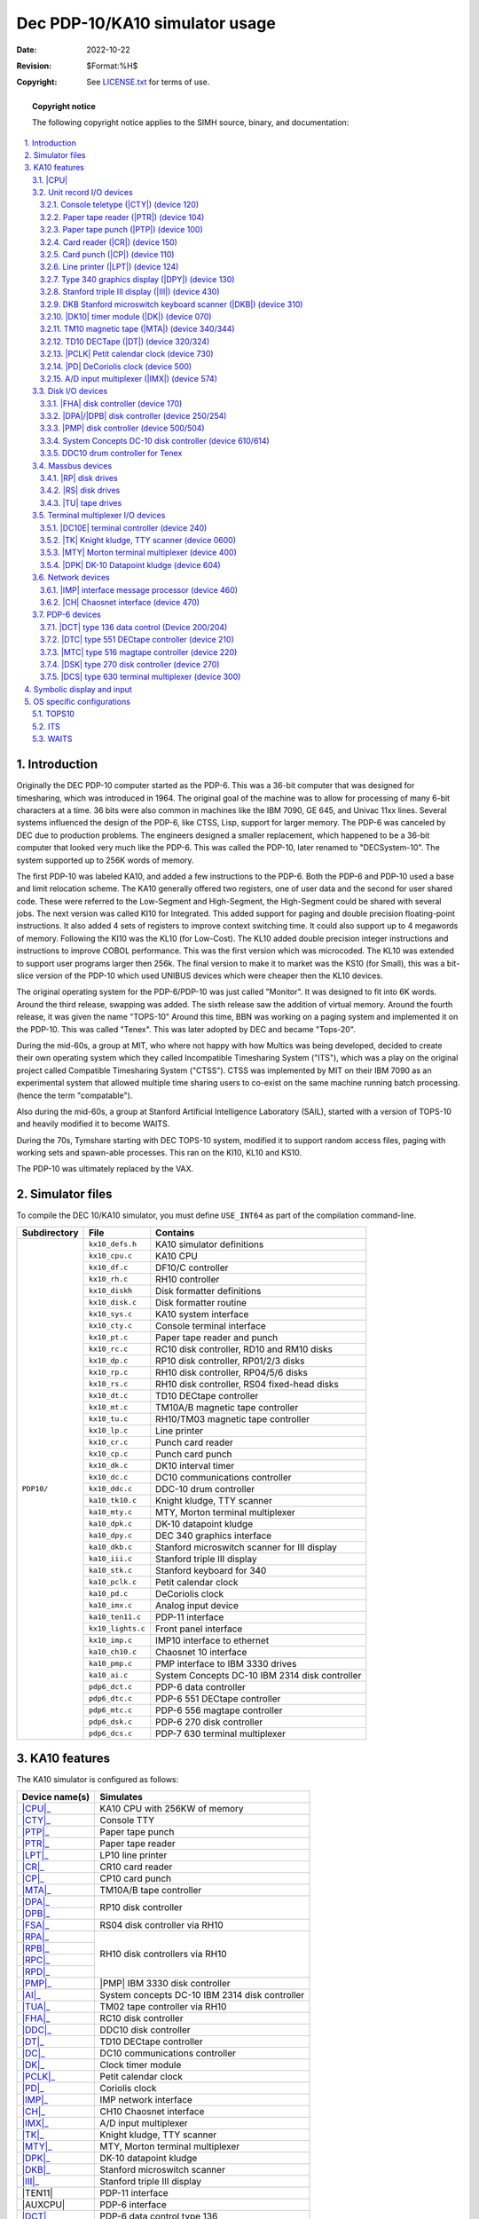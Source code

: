 .. -*- coding: utf-8; mode: rst; tab-width: 4; truncate-lines: t; indent-tabs-mode: nil; truncate-lines: t; -*- vim:set et ts=4 ft=rst nowrap:

.. role:: html(raw)
   :format: html

.. |SET| replace:: :html:`<samp><b>SET</b></samp>`
.. |MPX| replace:: :html:`<samp>MPX</samp>`
.. |STK| replace:: :html:`<samp>STK</samp>`
.. |n|   replace:: :html:`<samp><var>n</var></samp>`
.. |#|   replace:: :html:`<samp><var>#</var></samp>`
.. |##|  replace:: :html:`<samp><var>##</var></samp>`

*******************************
Dec PDP-10/KA10 simulator usage
*******************************
:Date: 2022-10-22
:Revision: $Format:%H$
:Copyright: See `LICENSE.txt <../LICENSE.txt>`_ for terms of use.

.. topic:: **Copyright notice**

   The following copyright notice applies to the SIMH source, binary, and documentation:

   .. include:: ../LICENSE.txt

.. sectnum:: :suffix: .
.. contents::
   :backlinks: none
   :depth: 3
   :local:

Introduction
============
Originally the DEC PDP-10 computer started as the PDP-6.
This was a 36-bit computer that was designed for timesharing,
which was introduced in 1964.
The original goal of the machine was to allow for processing of many 6-bit characters at a time.
36 bits were also common in machines like the IBM 7090, GE 645, and Univac 11xx lines.
Several systems influenced the design of the PDP-6,
like CTSS, Lisp, support for larger memory.
The PDP-6 was canceled by DEC due to production problems.
The engineers designed a smaller replacement,
which happened to be a 36-bit computer that looked very much like the PDP-6.
This was called the PDP-10, later renamed to "DECSystem-10".
The system supported up to 256K words of memory.

The first PDP-10 was labeled KA10,
and added a few instructions to the PDP-6.
Both the PDP-6 and PDP-10 used a base and limit relocation scheme.
The KA10 generally offered two registers,
one of user data and the second for user shared code.
These were referred to the Low-Segment and High-Segment,
the High-Segment could be shared with several jobs.
The next version was called KI10 for Integrated.
This added support for paging and double precision floating-point instructions.
It also added 4 sets of registers to improve context switching time.
It could also support up to 4 megawords of memory.
Following the KI10 was the KL10 (for Low-Cost).
The KL10 added double precision integer instructions and instructions to improve COBOL performance.
This was the first version which was microcoded.
The KL10 was extended to support user programs larger then 256k.
The final version to make it to market was the KS10 (for Small),
this was a bit-slice version of the PDP-10 which used UNIBUS devices which were cheaper then the KL10 devices.

The original operating system for the PDP-6/PDP-10 was just called "Monitor".
It was designed to fit into 6K words.
Around the third release, swapping was added.
The sixth release saw the addition of virtual memory.
Around the fourth release, it was given the name "TOPS-10"
Around this time, BBN was working on a paging system and implemented it on the PDP-10.
This was called "Tenex".
This was later adopted by DEC and became "Tops-20".

During the mid-60s,
a group at MIT,
who where not happy with how Multics was being developed,
decided to create their own operating system which they called Incompatible Timesharing System ("ITS"),
which was a play on the original project called Compatible Timesharing System ("CTSS").
CTSS was implemented by MIT on their IBM 7090 as an experimental system that allowed multiple time sharing users to co-exist on the same machine running batch processing.
(hence the term "compatable").

Also during the mid-60s,
a group at Stanford Artificial Intelligence Laboratory (SAIL),
started with a version of TOPS-10 and heavily modified it to become WAITS.

During the 70s,
Tymshare starting with DEC TOPS-10 system,
modified it to support random access files,
paging with working sets and spawn-able processes.
This ran on the KI10, KL10 and KS10.

The PDP-10 was ultimately replaced by the VAX.

Simulator files
===============
To compile the DEC 10/KA10 simulator,
you must define ``USE_INT64`` as part of the compilation command-line.

+--------------+-------------------+------------------------------------------------+
| Subdirectory | File              | Contains                                       |
+==============+===================+================================================+
| ``PDP10/``   | ``kx10_defs.h``   | KA10 simulator definitions                     |
|              +-------------------+------------------------------------------------+
|              | ``kx10_cpu.c``    | KA10 CPU                                       |
|              +-------------------+------------------------------------------------+
|              | ``kx10_df.c``     | DF10/C controller                              |
|              +-------------------+------------------------------------------------+
|              | ``kx10_rh.c``     | RH10 controller                                |
|              +-------------------+------------------------------------------------+
|              | ``kx10_diskh``    | Disk formatter definitions                     |
|              +-------------------+------------------------------------------------+
|              | ``kx10_disk.c``   | Disk formatter routine                         |
|              +-------------------+------------------------------------------------+
|              | ``kx10_sys.c``    | KA10 system interface                          |
|              +-------------------+------------------------------------------------+
|              | ``kx10_cty.c``    | Console terminal interface                     |
|              +-------------------+------------------------------------------------+
|              | ``kx10_pt.c``     | Paper tape reader and punch                    |
|              +-------------------+------------------------------------------------+
|              | ``kx10_rc.c``     | RC10 disk controller, RD10 and RM10 disks      |
|              +-------------------+------------------------------------------------+
|              | ``kx10_dp.c``     | RP10 disk controller, RP01/2/3 disks           |
|              +-------------------+------------------------------------------------+
|              | ``kx10_rp.c``     | RH10 disk controller, RP04/5/6 disks           |
|              +-------------------+------------------------------------------------+
|              | ``kx10_rs.c``     | RH10 disk controller, RS04 fixed-head disks    |
|              +-------------------+------------------------------------------------+
|              | ``kx10_dt.c``     | TD10 DECtape controller                        |
|              +-------------------+------------------------------------------------+
|              | ``kx10_mt.c``     | TM10A/B magnetic tape controller               |
|              +-------------------+------------------------------------------------+
|              | ``kx10_tu.c``     | RH10/TM03 magnetic tape controller             |
|              +-------------------+------------------------------------------------+
|              | ``kx10_lp.c``     | Line printer                                   |
|              +-------------------+------------------------------------------------+
|              | ``kx10_cr.c``     | Punch card reader                              |
|              +-------------------+------------------------------------------------+
|              | ``kx10_cp.c``     | Punch card punch                               |
|              +-------------------+------------------------------------------------+
|              | ``kx10_dk.c``     | DK10 interval timer                            |
|              +-------------------+------------------------------------------------+
|              | ``kx10_dc.c``     | DC10 communications controller                 |
|              +-------------------+------------------------------------------------+
|              | ``kx10_ddc.c``    | DDC-10 drum controller                         |
|              +-------------------+------------------------------------------------+
|              | ``ka10_tk10.c``   | Knight kludge, TTY scanner                     |
|              +-------------------+------------------------------------------------+
|              | ``ka10_mty.c``    | MTY, Morton terminal multiplexer               |
|              +-------------------+------------------------------------------------+
|              | ``ka10_dpk.c``    | DK-10 datapoint kludge                         |
|              +-------------------+------------------------------------------------+
|              | ``ka10_dpy.c``    | DEC 340 graphics interface                     |
|              +-------------------+------------------------------------------------+
|              | ``ka10_dkb.c``    | Stanford microswitch scanner for III display   |
|              +-------------------+------------------------------------------------+
|              | ``ka10_iii.c``    | Stanford triple III display                    |
|              +-------------------+------------------------------------------------+
|              | ``ka10_stk.c``    | Stanford keyboard for 340                      |
|              +-------------------+------------------------------------------------+
|              | ``ka10_pclk.c``   | Petit calendar clock                           |
|              +-------------------+------------------------------------------------+
|              | ``ka10_pd.c``     | DeCoriolis clock                               |
|              +-------------------+------------------------------------------------+
|              | ``ka10_imx.c``    | Analog input device                            |
|              +-------------------+------------------------------------------------+
|              | ``ka10_ten11.c``  | PDP-11 interface                               |
|              +-------------------+------------------------------------------------+
|              | ``kx10_lights.c`` | Front panel interface                          |
|              +-------------------+------------------------------------------------+
|              | ``kx10_imp.c``    | IMP10 interface to ethernet                    |
|              +-------------------+------------------------------------------------+
|              | ``ka10_ch10.c``   | Chaosnet 10 interface                          |
|              +-------------------+------------------------------------------------+
|              | ``ka10_pmp.c``    | PMP interface to IBM 3330 drives               |
|              +-------------------+------------------------------------------------+
|              | ``ka10_ai.c``     | System Concepts DC-10 IBM 2314 disk controller |
|              +-------------------+------------------------------------------------+
|              | ``pdp6_dct.c``    | PDP-6 data controller                          |
|              +-------------------+------------------------------------------------+
|              | ``pdp6_dtc.c``    | PDP-6 551 DECtape controller                   |
|              +-------------------+------------------------------------------------+
|              | ``pdp6_mtc.c``    | PDP-6 556 magtape controller                   |
|              +-------------------+------------------------------------------------+
|              | ``pdp6_dsk.c``    | PDP-6 270 disk controller                      |
|              +-------------------+------------------------------------------------+
|              | ``pdp6_dcs.c``    | PDP-7 630 terminal multiplexer                 |
+--------------+-------------------+------------------------------------------------+

KA10 features
=============
The KA10 simulator is configured as follows:

.. |TEN11|  replace:: :html:`<samp>TEN11</samp>`
.. |AUXCPU| replace:: :html:`<samp>AUXCPU</samp>`

+----------------+------------------------------------------------+
| Device name(s) | Simulates                                      |
+================+================================================+
| |CPU|_         | KA10 CPU with 256KW of memory                  |
+----------------+------------------------------------------------+
| |CTY|_         | Console TTY                                    |
+----------------+------------------------------------------------+
| |PTP|_         | Paper tape punch                               |
+----------------+------------------------------------------------+
| |PTR|_         | Paper tape reader                              |
+----------------+------------------------------------------------+
| |LPT|_         | LP10 line printer                              |
+----------------+------------------------------------------------+
| |CR|_          | CR10 card reader                               |
+----------------+------------------------------------------------+
| |CP|_          | CP10 card punch                                |
+----------------+------------------------------------------------+
| |MTA|_         | TM10A/B tape controller                        |
+----------------+------------------------------------------------+
| |DPA|_         | RP10 disk controller                           |
+----------------+                                                |
| |DPB|_         |                                                |
+----------------+------------------------------------------------+
| |FSA|_         | RS04 disk controller via RH10                  |
+----------------+------------------------------------------------+
| |RPA|_         | RH10 disk controllers via RH10                 |
+----------------+                                                |
| |RPB|_         |                                                |
+----------------+                                                |
| |RPC|_         |                                                |
+----------------+                                                |
| |RPD|_         |                                                |
+----------------+------------------------------------------------+
| |PMP|_         | |PMP| IBM 3330 disk controller                 |
+----------------+------------------------------------------------+
| |AI|_          | System concepts DC-10 IBM 2314 disk controller |
+----------------+------------------------------------------------+
| |TUA|_         | TM02 tape controller via RH10                  |
+----------------+------------------------------------------------+
| |FHA|_         | RC10 disk controller                           |
+----------------+------------------------------------------------+
| |DDC|_         | DDC10 disk controller                          |
+----------------+------------------------------------------------+
| |DT|_          | TD10 DECtape controller                        |
+----------------+------------------------------------------------+
| |DC|_          | DC10 communications controller                 |
+----------------+------------------------------------------------+
| |DK|_          | Clock timer module                             |
+----------------+------------------------------------------------+
| |PCLK|_        | Petit calendar clock                           |
+----------------+------------------------------------------------+
| |PD|_          | Coriolis clock                                 |
+----------------+------------------------------------------------+
| |IMP|_         | IMP network interface                          |
+----------------+------------------------------------------------+
| |CH|_          | CH10 Chaosnet interface                        |
+----------------+------------------------------------------------+
| |IMX|_         | A/D input multiplexer                          |
+----------------+------------------------------------------------+
| |TK|_          | Knight kludge, TTY scanner                     |
+----------------+------------------------------------------------+
| |MTY|_         | MTY, Morton terminal multiplexer               |
+----------------+------------------------------------------------+
| |DPK|_         | DK-10 datapoint kludge                         |
+----------------+------------------------------------------------+
| |DKB|_         | Stanford microswitch scanner                   |
+----------------+------------------------------------------------+
| |III|_         | Stanford triple III display                    |
+----------------+------------------------------------------------+
| |TEN11|        | PDP-11 interface                               |
+----------------+------------------------------------------------+
| |AUXCPU|       | PDP-6 interface                                |
+----------------+------------------------------------------------+
| |DCT|_         | PDP-6 data control type 136                    |
+----------------+------------------------------------------------+
| |DTC|_         | PDP-6 type 551 DECtape controller              |
+----------------+------------------------------------------------+
| |MTC|_         | PDP-6 type 516 magtape controller              |
+----------------+------------------------------------------------+
| |DSK|_         | PDP-6 type 270 disk controller                 |
+----------------+------------------------------------------------+
| |DCS|_         | PDP-6 type 630 terminal multiplexer            |
+----------------+------------------------------------------------+

.. |CPU| replace:: :html:`<samp>CPU</samp>`

|CPU|
-----
The CPU options include setting memory size and O/S customization.

=============================================  ===========================================  =========
:html:`<samp><b>SET CPU 16K</b></samp>`        Set memory to 16K
:html:`<samp><b>SET CPU 32K</b></samp>`        Set memory to 32K
:html:`<samp><b>SET CPU 48K</b></samp>`        Set memory to 48K
:html:`<samp><b>SET CPU 64K</b></samp>`        Set memory to 64K
:html:`<samp><b>SET CPU 96K</b></samp>`        Set memory to 96K
:html:`<samp><b>SET CPU 128K</b></samp>`       Set memory to 128K
:html:`<samp><b>SET CPU 256K</b></samp>`       Set memory to 256K
:html:`<samp><b>SET CPU 512K </b></samp>`      Set memory to 512K                           ITS & BBN
:html:`<samp><b>SET CPU 768K</b></samp>`       Set memory to 768K                           ITS & BBN
:html:`<samp><b>SET CPU 1024K</b></samp>`      Set memory to 1024K                          ITS & BBN
:html:`<samp><b>SET CPU NOMAOFF</b></samp>`    Set traps to default of 040
:html:`<samp><b>SET CPU MAOFF</b></samp>`      Move trap vectors from 040 to 0140           WAITS
:html:`<samp><b>SET CPU ONESEG</b></samp>`     Set to one segment register
:html:`<samp><b>SET CPU TWOSEG</b></samp>`     Set to two segment registers
:html:`<samp><b>SET CPU ITS</b></samp>`        Add ITS pager and instruction support to KA  ITS
:html:`<samp><b>SET CPU NOMPX </b></samp>`     Disable |MPX| interrupt support for ITS
:html:`<samp><b>SET CPU MPX</b></samp>`        Enable |MPX| interrupt support for ITS       ITS
:html:`<samp><b>SET CPU WAITS</b></samp>`      Add support for special WAITS instructions   WAITS
:html:`<samp><b>SET CPU NOWAITS</b></samp>`    Disable special WAITS instructions
:html:`<samp><b>SET CPU BBN</b></samp>`        Enable BBN pager and Tenex support           TENEX
:html:`<samp><b>SET CPU NOIDLE</b></samp>`     Disable idle detection
:html:`<samp><b>SET CPU IDLE</b></samp>`       Enable idle detection
=============================================  ===========================================  =========

CPU registers include the visible state of the processor as well as the control registers for the interrupt system.

.. |FM0|         replace:: :html:`<samp class="register">FM0</samp>`
.. |FM17|        replace:: :html:`<samp class="register">FM17</samp>`
.. |SW|          replace:: :html:`<samp class="register">SW</samp>`
.. |MI|          replace:: :html:`<samp class="register">MI</samp>`
.. |AS|          replace:: :html:`<samp class="register">AS</samp>`
.. |ABRK|        replace:: :html:`<samp class="register">ABRK</samp>`
.. |ACOND|       replace:: :html:`<samp class="register">ACOND</samp>`
.. |PIR|         replace:: :html:`<samp class="register">PIR</samp>`
.. |PIH|         replace:: :html:`<samp class="register">PIH</samp>`
.. |PIE|         replace:: :html:`<samp class="register">PIE</samp>`
.. |PIENB|       replace:: :html:`<samp class="register">PIENB</samp>`
.. |BYF5|        replace:: :html:`<samp class="register">BYF5</samp>`
.. |UUO|         replace:: :html:`<samp class="register">UUO</samp>`
.. |PL|          replace:: :html:`<samp class="register">PL</samp>`
.. |PH|          replace:: :html:`<samp class="register">PH</samp>`
.. |RL|          replace:: :html:`<samp class="register">RL</samp>`
.. |RH|          replace:: :html:`<samp class="register">RH</samp>`
.. |PFLAG|       replace:: :html:`<samp class="register">PFLAG</samp>`
.. |PUSHOVER|    replace:: :html:`<samp class="register">PUSHOVER</samp>`
.. |MEMPROT|     replace:: :html:`<samp class="register">MEMPROT</samp>`
.. |NXM|         replace:: :html:`<samp class="register">NXM</samp>`
.. |CLK|         replace:: :html:`<samp class="register">CLK</samp>`
.. |OV|          replace:: :html:`<samp class="register">OV</samp>`
.. |FOV|         replace:: :html:`<samp class="register">FOV</samp>`
.. |APRIRQ|      replace:: :html:`<samp class="register">APRIRQ</samp>`
.. |PAGE_ENABLE| replace:: :html:`<samp class="register">PAGE_ENABLE</samp>`
.. |PAGE_FAULT|  replace:: :html:`<samp class="register">PAGE_FAULT</samp>`
.. |AC_STACK|    replace:: :html:`<samp class="register">AC_STACK</samp>`
.. |PAGE_RELOAD| replace:: :html:`<samp class="register">PAGE_RELOAD</samp>`
.. |FAULT_DATA|  replace:: :html:`<samp class="register">FAULT_DATA</samp>`
.. |TRP_FLG|     replace:: :html:`<samp class="register">TRP_FLG</samp>`
.. |LAST_PAGE|   replace:: :html:`<samp class="register">LAST_PAGE</samp>`
.. |EXEC_MAP|    replace:: :html:`<samp class="register">EXEC_MAP</samp>`
.. |NXT_WR|      replace:: :html:`<samp class="register">NXT_WR</samp>`
.. |MON_BASE|    replace:: :html:`<samp class="register">MON_BASE</samp>`
.. |USER_BASE|   replace:: :html:`<samp class="register">USER_BASE</samp>`
.. |USER_LIMIT|  replace:: :html:`<samp class="register">USER_LIMIT</samp>`
.. |PER_USER|    replace:: :html:`<samp class="register">PER_USER</samp>`
.. |DBR1|        replace:: :html:`<samp class="register">DBR1</samp>`
.. |DBR2|        replace:: :html:`<samp class="register">DBR2</samp>`
.. |DBR3|        replace:: :html:`<samp class="register">DBR3</samp>`
.. |JPC|         replace:: :html:`<samp class="register">JPC</samp>`
.. |AGE|         replace:: :html:`<samp class="register">AGE</samp>`
.. |FAULT_ADDR|  replace:: :html:`<samp class="register">FAULT_ADDR</samp>`
.. |OPC|         replace:: :html:`<samp class="register">OPC</samp>`
.. |MAR|         replace:: :html:`<samp class="register">MAR</samp>`
.. |QUA_TIME|    replace:: :html:`<samp class="register">QUA_TIME</samp>`

================  ====  =============================  =======
Name              Size  Comments                       OS type
================  ====  =============================  =======
|PC|              18    Program counter
|FLAGS|           18    Flags
|FM0|\ –\ |FM17|  36    Fast memory
|SW|              36    Console SW register
|MI|              36    Memory indicators
|AS|              18    Console AS register
|ABRK|            1     Address break
|ACOND|           5     Address condition switches
|PIR|             8     Priority interrupt request
|PIH|             8     Priority interrupt hold
|PIE|             8     Priority interrupt enable
|PIENB|           1     Enable priority system
|BYF5|            1     Byte flag
|UUO|             1     UUO cycle
|PL|              18    Program limit low
|PH|              18    Program limit high
|RL|              18    Program relation low
|RH|              18    Program relation high
|PFLAG|           1     Relocation enable
|PUSHOVER|        1     Push overflow flag
|MEMPROT|         1     Memory protection flag
|NXM|             1     Non-existing memory access
|CLK|             1     Clock interrupt
|OV|              1     Overflow enable
|FOV|             1     Floating overflow enable
|APRIRQ|          3     APR interrupt number
|PAGE_ENABLE|     1     Paging enabled                 ITS/BBN
|PAGE_FAULT|      1     Page fault                     ITS/BBN
|AC_STACK|        18    AC stack                       ITS/BBN
|PAGE_RELOAD|     18    Page reload                    ITS/BBN
|FAULT_DATA|      36    Page fault data                ITS/BBN
|TRP_FLG|         1     Trap flag                      ITS/BBN
|LAST_PAGE|       9     Last page                      ITS/BBN
|EXEC_MAP|        8     Executive mapping              BBN
|NXT_WR|          1     Map next write                 BBN
|MON_BASE|        8     Monitor base                   BBN
|USER_BASE|       8     User base                      BBN
|USER_LIMIT|      3     User limit                     BBN
|PER_USER|        36    Per user data                  BBN
|DBR1|            18    Paging control register 1      ITS
|DBR2|            18    Paging control register 2      ITS
|DBR3|            18    Paging control register 3      ITS
|JPC|             18    Last jump instruction address  ITS
|AGE|             4     Age                            ITS
|FAULT_ADDR|      18    Fault address                  ITS
|OPC|             36    Saved PC and flags             ITS
|MAR|             18    Memory access register         ITS
|QUA_TIME|        36    Quantum time                   ITS
================  ====  =============================  =======

The CPU can maintain a history of the most recently executed instructions.

This is controlled by the :html:`<samp><b>SET CPU HISTORY</b></samp>` and :html:`<samp><b>SHOW CPU HISTORY</b></samp>` commands:

=========================================================  ======================================
:html:`<samp><b>SET CPU HISTORY</b></samp>`                Clear history buffer
:html:`<samp><b>SET CPU HISTORY=</b>0 </samp>`             Disable history
:html:`<samp><b>SET CPU HISTORY=</b><var>n</var></samp>`   Enable history, length = |n|
:html:`<samp><b>SHOW CPU HISTORY</b></samp>`               Print CPU history
:html:`<samp><b>SHOW CPU HISTORY=</b><var>n</var></samp>`  Print first |n| entries of CPU history
=========================================================  ======================================

Instruction tracing shows the program counter,
the contents of |AC| selected,
and the computed effective address.
|AR| is generally the contents the memory location referenced by |EA|.
|RES| is the result of the instruction.
|FLAGS| shows the flags after the instruction is executed.
|IR| shows the instruction being executed.

Unit record I/O devices
-----------------------
.. _Console teletype (CTY):
.. _Console teletype:
.. _device 120:
.. _CTY:
.. |CTY| replace:: :html:`<samp>CTY</samp>`

Console teletype (|CTY|) (device 120)
"""""""""""""""""""""""""""""""""""""
The console station allows for communications with the operating system.

======================================  ================================
:html:`<samp><b>SET CTY 7B</b></samp>`  7-bit characters, space parity
:html:`<samp><b>SET CTY 8B</b></samp>`  8-bit characters, space parity
:html:`<samp><b>SET CTY 7P</b></samp>`  7-bit characters, space parity
:html:`<samp><b>SET CTY UC</b></samp>`  Translate lowercase to uppercase
======================================  ================================

The CTY also supports a method for stopping the TOPS10 operating system.

========================================  ========================
:html:`<samp><b>SET CTY STOP</b></samp>`  Deposit 1 in location 30
========================================  ========================

.. _Paper tape reader (PTR):
.. _Paper tape reader:
.. _device 104:
.. _PTR:
.. |PTR| replace:: :html:`<samp>PTR</samp>`

Paper tape reader (|PTR|) (device 104)
""""""""""""""""""""""""""""""""""""""
Reads a paper tape from a disk file.

.. _Paper tape punch (PTP):
.. _Paper tape punch:
.. _device 100:
.. _PTP:
.. |PTP| replace:: :html:`<samp>PTP</samp>`

Paper tape punch (|PTP|) (device 100)
"""""""""""""""""""""""""""""""""""""
Punches a paper tape to a disk file.

.. _Card reader (CR):
.. _Card reader:
.. _device 150:
.. _CR:
.. |CR| replace:: :html:`<samp>CR</samp>`

Card reader (|CR|) (device 150)
"""""""""""""""""""""""""""""""
The card reader (|CR|) reads data from a disk file.
Card reader files can either be text (one character per column) or column binary (two characters per column).
The file type can be specified with a |SET| command:

===================================================================  =================================
:html:`<samp><b>SET CR</b><var>n</var> <b>FORMAT=TEXT</b></samp>`    Set ASCII text mode
:html:`<samp><b>SET CR</b><var>n</var> <b>FORMAT=BINARY</b></samp>`  Set for binary card images
:html:`<samp><b>SET CR</b><var>n</var> <b>FORMAT=BCD</b></samp>`     Set for BCD records
:html:`<samp><b>SET CR</b><var>n</var> <b>FORMAT=CBN</b></samp>`     Set for column binary BCD records
:html:`<samp><b>SET CR</b><var>n</var> <b>FORMAT=AUTO</b></samp>`    Automatically determine format
===================================================================  =================================

or in the |ATTACH| command:

=============================================================================================  ==================================================================
:html:`<samp><b>ATTACH CR</b><var>n</var> <var>file</var></samp>`                              Attach a file
:html:`<samp><b>ATTACH CR</b><var>n</var> <b>-f</b> <var>format</var> <var>file</var></samp>`  Attach a file with the given format
:html:`<samp><b>ATTACH CR</b><var>n</var> <b>-s</b> <var>file</var></samp>`                    Add file onto current cards to read
:html:`<samp><b>ATTACH CR</b><var>n</var> <b>-e</b> <var>file</var></samp>`                    After file is read in, the reader will receive an end-of-file flag
=============================================================================================  ==================================================================

.. _Card punch (CP):
.. _Card punch:
.. _device 110:
.. _CP:
.. |CP| replace:: :html:`<samp>CP</samp>`

Card punch (|CP|) (device 110)
""""""""""""""""""""""""""""""
The card reader (|CP|) writes data to a disk file.
Cards are simulated as ASCII lines with terminating newlines.
Card punch files can either be text (one character per column) or column binary (two characters per column).
The file type can be specified with a |SET| command:

================================================  =================================
:html:`<samp><b>SET CP FORMAT=TEXT</b></samp>`    Set ASCII text mode
:html:`<samp><b>SET CP FORMAT=BINARY</b></samp>`  Set for binary card images
:html:`<samp><b>SET CP FORMAT=BCD</b></samp>`     Set for BCD records
:html:`<samp><b>SET CP FORMAT=CBN</b></samp>`     Set for column binary BCD records
:html:`<samp><b>SET CP FORMAT=AUTO</b></samp>`    Automatically determine format
================================================  =================================

or in the |ATTACH| command:

==========================================================================  ===================================
:html:`<samp><b>ATTACH CP</b> <var>file</var></samp>`                       Attach a file
:html:`<samp><b>ATTACH CP -f</b> <var>format</var> <var>file</var></samp>`  Attach a file with the given format
==========================================================================  ===================================

.. _Line printer (LPT):
.. _Line printer:
.. _device 124:
.. _LPT:
.. |LPT| replace:: :html:`<samp>LPT</samp>`

Line printer (|LPT|) (device 124)
"""""""""""""""""""""""""""""""""
The line printer (|LPT|) writes data to a disk file as ASCII text with terminating newlines.
Currently set to handle standard signals to control paper advance.

================================================================================  ==============================================================
:html:`<samp><b>SET LPT</b><var>n</var> <b>LC</b></samp>`                         Allow printer to print lowercase
:html:`<samp><b>SET LPT</b><var>n</var> <b>UC</b></samp>`                         Print only uppercase
:html:`<samp><b>SET LPT</b><var>n</var> <b>UTF8</b></samp>`                       Print control characters as UTF8 characters
:html:`<samp><b>SET LPT</b><var>n</var> <b>LINESPERPAGE=</b><var>n</var></samp>`  Set the number of lines before an auto form feed is generated.
                                                                                  There is an automatic margin of 6 lines.
                                                                                  There is a maximum of 100 lines per page.
:html:`<samp><b>SET LPT</b><var>n</var> <b>DEV=</b><var>n</var></samp>`           Set device number to |n|\ (octal)
================================================================================  ==============================================================

These characters control the skipping of various number of lines.

=========  =========================================
Character  Effect
=========  =========================================
014        Skip to top of form
013        Skip mod 20 lines
020        Skip mod 30 lines
021        Skip to even line
022        Skip to every 3 line
023        Same as line feed (12), but ignore margin
=========  =========================================

.. |DPY| replace:: :html:`<samp>DPY</samp>`
.. _DPY:
.. _Type 340 graphics display:
.. _device 130:

Type 340 graphics display (|DPY|) (device 130)
""""""""""""""""""""""""""""""""""""""""""""""
Primarily useful under ITS,
TOPS-10 does have some limited support for this device.
By default,
this device is not enabled.
When enabled and commands are sent to it,
a graphics windows will display.

.. |III| replace:: :html:`<samp>III</samp>`
.. _III:
.. _Stanford triple III display:
.. _Stanford triple III display (III):
.. _device 430:

Stanford triple III display (|III|) (device 430)
""""""""""""""""""""""""""""""""""""""""""""""""
Primarily useful under WAITS.
By default,
this device is not enabled.
Used |DKB|_ device for keyboard input.

.. |DKB| replace:: :html:`<samp>DKB</samp>`
.. _DKB:
.. _DKB Stanford microswitch keyboard scanner:
.. _DKB Stanford microswitch keyboard scanner (DKB):
.. _device 310:

DKB Stanford microswitch keyboard scanner (|DKB|) (device 310)
""""""""""""""""""""""""""""""""""""""""""""""""""""""""""""""
Used by |III|_ to handle input.
Currently only one keyboard is supported.

.. |DK|   replace:: :html:`<samp>DK</samp>`
.. |DK10| replace:: :html:`<samp>DK10</samp>`
.. _DK:
.. _DK10:
.. _DK10 timer module:
.. _DK10 timer module (DK):
.. _device 070:

|DK10| timer module (|DK|) (device 070)
"""""""""""""""""""""""""""""""""""""""
The |DK10| timer module does not have any settable options.

.. |MTA|   replace:: :html:`<samp>MTA</samp>`
.. |TM10|  replace:: :html:`<samp>TM10</samp>`
.. |TM10A| replace:: :html:`<samp>TM10A</samp>`
.. |TM10B| replace:: :html:`<samp>TM10B</samp>`
.. _MTA:
.. _TM10 magnetic tape:
.. _TM10 magnetic tape (MTA):
.. _device 340:
.. _device 344:

TM10 magnetic tape (|MTA|) (device 340/344)
"""""""""""""""""""""""""""""""""""""""""""
The |TM10| was the most common tape controller on KA10 and KI10.
The |TM10| came in two models,
the |TM10A| and the |TM10B|.
The B model added a DF10 which allowed the tape data to be transferred without intervention of the CPU.
The device has 2 options:

=====================================================  ================================================
:html:`<samp><b>SET MTA TYPE=</b><var>t</var></samp>`  Set the type of the controller to ``A`` or ``B``
:html:`<samp><b>SET MTA MPX=</b><var>#</var></samp>`   For ITS, set the MPX interrupt to channel |#|
=====================================================  ================================================

Each individual tape drive support several options:
|MTA| used as an example.

==================================================================  =======================================
:html:`<samp><b>SET MTA</b><var>n</var> <b>7T</b></samp>`           Set the mag tape unit to 7-track format
:html:`<samp><b>SET MTA</b><var>n</var> <b>9T</b></samp>`           Set the mag tape unit to 9-track format
:html:`<samp><b>SET MTA</b><var>n</var> <b>LOCKED</b></samp>`       Set the mag tape to be read-only
:html:`<samp><b>SET MTA</b><var>n</var> <b>WRITEENABLE</b></samp>`  Set the mag tape to be writable
==================================================================  =======================================

.. |DT|   replace:: :html:`<samp>DT</samp>`
.. |TD10| replace:: :html:`<samp>TD10</samp>`
.. _DT:
.. _TD10 DECTape:
.. _device 320:
.. _device 324:

TD10 DECTape (|DT|) (device 320/324)
""""""""""""""""""""""""""""""""""""
The |TD10| was the standard DECTape controller for KA and KIs.
This controller loads the tape into memory and uses the buffered version.
For ITS,
you needed to connect it to an |MPX| channel to handle I/O.

===================================================  ===============================================
:html:`<samp><b>SET DT MPX=</b><var>#</var></samp>`  For ITS, set the |MPX| interrupt to channel |#|
===================================================  ===============================================

Each individual tape drive support several options:
|DT| used as an example.

=================================================================  ================================================
:html:`<samp><b>SET DT</b><var>n</var> <b>LOCKED</b></samp>`       Set the mag tape to be read-only
:html:`<samp><b>SET DT</b><var>n</var> <b>WRITEENABLE</b></samp>`  Set the mag tape to be writable
:html:`<samp><b>SET DT</b><var>n</var> <b>18b</b></samp>`          Default, tapes are considered to be 18-bit tapes
:html:`<samp><b>SET DT</b><var>n</var> <b>16b</b></samp>`          Tapes are converted from 16-bit to 18-bit
:html:`<samp><b>SET DT</b><var>n</var> <b>12b</b></samp>`          Tapes are converted from 12-bit to 18-bit
=================================================================  ================================================

.. |PCLK| replace:: :html:`<samp>PCLK</samp>`
.. _PCLK:
.. _PCLK Petit calendar clock:
.. _device 730:

|PCLK| Petit calendar clock (device 730)
""""""""""""""""""""""""""""""""""""""""
This device keeps track of time and date for WAITS.
It was custom designed by Peter Petit.
The device supports two settings: ``ON`` and ``OFF``.
By default,
this device is disabled.

.. |PD| replace:: :html:`<samp>PD</samp>`
.. _PD:
.. _PD DeCoriolis clock:
.. _device 500:

|PD| DeCoriolis clock (device 500)
""""""""""""""""""""""""""""""""""
This is a device which keeps track of the time and date.
An access will return the number of ticks since the beginning of the year.
There are 60 ticks per second.
The device was made by Paul DeCoriolis at MIT.
By default, this device is disabled.

.. |IMX| replace:: :html:`<samp>IMX</samp>`
.. _IMX:
.. _A/D input multiplexer:
.. _A/D input multiplexer (IMX):
.. _device 574:

A/D input multiplexer (|IMX|) (device 574)
""""""""""""""""""""""""""""""""""""""""""
Provides 128 channels of 12-bit analog to digital converters.
Currently, only input from USB game controllers are supported.
To map game inputs to channels, use ::

    SET IMX CHANNEL=123;UNIT0;AXIS1

Where ``123`` is the A/D channel in octal notation,
``UNIT0`` is first USB game controller,
and ``AXIS1`` is the second axis on that controller.
Add ``;NEGATE`` to invert the signal.

Disk I/O devices
----------------
The PDP-10 supported many disk controllers.

.. |FHA| replace:: :html:`<samp>FHA</samp>`
.. _FHA:
.. _FHA disk controller:
.. _device 170:

|FHA| disk controller (device 170)
""""""""""""""""""""""""""""""""""
The RC10 disk controller used a DF10 to transfer data to memory.
There were two types of disks that could be connected to the RC10:
the RD10 and RM10.
The RD10 could hold up to 512K words of data.
The RM10 could hold up to 345K words of data.

Each individual disk drive support several options:
|FHA| used as an example.

==================================================================  =============================
:html:`<samp><b>SET FHA</b><var>n</var> <b>RD10</b></samp>`         Set this unit to be an RD10
:html:`<samp><b>SET FHA</b><var>n</var> <b>RM10</b></samp>`         Set this unit to be an RM10
:html:`<samp><b>SET FHA</b><var>n</var> <b>LOCKED</b></samp>`       Set this unit to be read-only
:html:`<samp><b>SET FHA</b><var>n</var> <b>WRITEENABLE</b></samp>`  Set this unit to be writable
==================================================================  =============================

.. |DPA| replace:: :html:`<samp>DPA</samp>`
.. |DPB| replace:: :html:`<samp>DPB</samp>`
.. _DPA:
.. _DPB:
.. _DPA/DPB disk controller:
.. _device 250:
.. _device 254:

|DPA|\ /\ |DPB| disk controller (device 250/254)
""""""""""""""""""""""""""""""""""""""""""""""""
The RP10 disk controller used a DF10 to transfer data to memory.
There were three types of disks that could be connected to the RP10:
the RP01, RP02, and RP03.
The RP01 held up to 1.2M words,
the RP02 5.2M words,
and the RP03 10M words.
The second controller is |DPB|.
Disks can be stored in one of several file formats:
|SIMH|, |DBD9|, and |DLD9|.
The latter two are for compatibility with other simulators.

Each individual disk drive support several options:
|DPA| used as an example.

==================================================================  ==================================================
:html:`<samp><b>SET DPA</b><var>n</var> <b>RP01</b></samp>`         Set this unit to be an RP01
:html:`<samp><b>SET DPA</b><var>n</var> <b>RP02</b></samp>`         Set this unit to be an RP02
:html:`<samp><b>SET DPA</b><var>n</var> <b>RP03</b></samp>`         Set this unit to be an RP03
:html:`<samp><b>SET DPA</b><var>n</var> <b>HEADERS</b></samp>`      Enable the RP10 to execute write headers function
:html:`<samp><b>SET DPA</b><var>n</var> <b>NOHEADERS</b></samp>`    Prevent the RP10 to execute write headers function
:html:`<samp><b>SET DPA</b><var>n</var> <b>LOCKED</b></samp>`       Set this unit to be read-only
:html:`<samp><b>SET DPA</b><var>n</var> <b>WRITEENABLE</b></samp>`  Set this unit to be writable
==================================================================  ==================================================

To attach a disk,
use the |ATTACH| command:

==============================================================================================  ===================================
:html:`<samp><b>ATTACH DPA</b><var>n</var> <var>file</var></samp>`                              Attach a file
:html:`<samp><b>ATTACH DPA</b><var>n</var> <b>-f</b> <var>format</var> <var>file</var></samp>`  Attach a file with the given format
:html:`<samp><b>ATTACH DPA</b><var>n</var> <b>-n</b> <var>file</var></samp>`                    Create a blank disk
==============================================================================================  ===================================

.. |SIMH|   replace:: :html:`<samp>SIMH</samp>`
.. |DBD9|   replace:: :html:`<samp>DBD9</samp>`
.. |DLD9|   replace:: :html:`<samp>DLD9</samp>`
.. |format| replace:: :html:`<samp><var>format</var></samp>`

|format| can be |SIMH|, |DBD9|, or |DLD9|.

.. |PMP| replace:: :html:`<samp>PMP</samp>`
.. _PMP:
.. _PMP disk controller:
.. _device 504:

|PMP| disk controller (device 500/504)
""""""""""""""""""""""""""""""""""""""
The |PMP| disk controller allowed for IBM type drives to be connected to the PDP-10.
This is the controller used by WAITS.
This device is disabled by default. 

Each individual disk drive support several options:
|DPA| used as an example.

===========================================================================  ===================================================================================
:html:`<samp><b>SET PMP</b><var>n</var> <b>TYPE=</b><var>type</var></samp>`  Set this unit to be of type :html:`<samp><var>type</var></samp>` (generally 3330-2)
:html:`<samp><b>SET PMP</b><var>0</var> <b>DEV=</b><var>##</var></samp>`     Set the addresses of all disks to start at |##| hex
:html:`<samp><b>SET PMP</b><var>n</var> <b>DEV=</b><var>##</var></samp>`     Set this unit to be at address |##|
===========================================================================  ===================================================================================

.. |AI| replace:: :html:`<samp>AI</samp>`
.. _AI:
.. _System Concepts DC-10 disk controller:
.. _device 610:
.. _device 614:

System Concepts DC-10 disk controller (device 610/614)
""""""""""""""""""""""""""""""""""""""""""""""""""""""
System Concepts DC-10 disk controller allowed IBM 2314 compatible disk drives to be attached to the MIT AI Lab PDP-10 running ITS.
This device is disabled by default.

.. |DDC| replace:: :html:`<samp>DDC</samp>`
.. _DDC:

DDC10 drum controller for Tenex
"""""""""""""""""""""""""""""""
DEC RES-10 drum controller is used by Tenex for swapping.
This device is disabled by default.

Massbus devices
---------------
Massbus devices are attached via RH10s.
Devices start at device 270 and go up (274,360,364,370,374).
For Tops10,
devices need to be in the order |RS|_, |RP|_, |TU|_.
By default,
|RS|_ disks are disabled.
The first unit which is not enabled will get device 270,
units will be assigned the next available address automatically.
The device configuration must match that which is defined in the OS.

.. |RP|  replace:: :html:`<samp>RP</samp>`
.. |RPA| replace:: :html:`<samp>RPA</samp>`
.. |RPB| replace:: :html:`<samp>RPB</samp>`
.. |RPC| replace:: :html:`<samp>RPC</samp>`
.. |RPD| replace:: :html:`<samp>RPD</samp>`
.. _RP:
.. _RPA:
.. _RPB:
.. _RPC:
.. _RPD:

|RP| disk drives
""""""""""""""""
Up to 4 strings of up to 8 RP drives can be configured.
By default,
the third and fourth controllers are disabled.
These are addresses as |RPA|, |RPB|, |RPC|, and |RPD|.
Disks can be stored in one of several file formats:
|SIMH|, |DBD9|, and |DLD9|.
The latter two are for compatibility with other simulators.

==================================================================  ========================================
:html:`<samp><b>SET RPA</b><var>n</var> <b>RP04</b></samp>`         Set this unit to be an RP04 (19 MWords)
:html:`<samp><b>SET RPA</b><var>n</var> <b>RP06</b></samp>`         Set this unit to be an RP06 (39 MWords)
:html:`<samp><b>SET RPA</b><var>n</var> <b>RP07</b></samp>`         Set this unit to be an RP07 (110 MWords)
:html:`<samp><b>SET RPA</b><var>n</var> <b>LOCKED</b></samp>`       Set this unit to be read-only
:html:`<samp><b>SET RPA</b><var>n</var> <b>WRITEENABLE</b></samp>`  Set this unit to be writable
==================================================================  ========================================

To attach a disk,
use the |ATTACH| command:

==============================================================================================  ===================================
:html:`<samp><b>ATTACH RPA</b><var>n</var> <var>file</var></samp>`                              Attach a file
:html:`<samp><b>ATTACH RPA</b><var>n</var> <b>-f</b> <var>format</var> <var>file</var></samp>`  Attach a file with the given format
:html:`<samp><b>ATTACH RPA</b><var>n</var> <b>-n</b> <var>file</var></samp>`                    Create a blank disk
==============================================================================================  ===================================

|format| can be |SIMH|, |DBD9|, or |DLD9|.

.. |RS|  replace:: :html:`<samp>RS</samp>`
.. |FSA| replace:: :html:`<samp>FSA</samp>`
.. _RS:
.. _FSA:

|RS| disk drives
""""""""""""""""
One string of up to 8 RS drives can be configured.
These drives are fixed head swapping disks.
By default,
they are disabled.

==================================================================  ========================================
:html:`<samp><b>SET FSA</b><var>n</var> <b>RS03</b></samp>`         Set this unit to be an RS03 (262 KWords)
:html:`<samp><b>SET FSA</b><var>n</var> <b>RS04</b></samp>`         Set this unit to be an RS04 (262 KWords)
:html:`<samp><b>SET FSA</b><var>n</var> <b>LOCKED</b></samp>`       Set this unit to be read-only
:html:`<samp><b>SET FSA</b><var>n</var> <b>WRITEENABLE</b></samp>`  Set this unit to be writable
==================================================================  ========================================

.. |TUA| replace:: :html:`<samp>TUA</samp>`
.. |TU|  replace:: :html:`<samp>TU</samp>`
.. _TU:
.. _TUA:

|TU| tape drives
""""""""""""""""
The |TUA| is a Mass bus tape controller using a TM03 formatter.
There can be one per RH10 and it can support up to 8 drives.

==================================================================  ================================
:html:`<samp><b>SET TUA</b><var>n</var> <b>LOCKED</b></samp>`       Set the mag tape to be read-only
:html:`<samp><b>SET TUA</b><var>n</var> <b>WRITEENABLE</b></samp>`  Set the mag tape to be writable
==================================================================  ================================

Terminal multiplexer I/O devices
--------------------------------
.. |ATTACH| replace:: :html:`<samp><b>ATTACH</b></samp>`
.. _ATTACH:

All terminal multiplexers must be attached in order to work.
The |ATTACH| command specifies the port to be used for Telnet sessions:

====================================================================  =====================
:html:`<samp><b>ATTACH</b> <var>device</var> <var>port</var></samp>`  Set up listening port
====================================================================  =====================

... where :html:`<samp><var>port</var></samp>` is a decimal number between 1 and 65535 that is not being used other TCP/IP activities.

Once attached and the simulator is running,
the multiplexer listens for connections on the specified port.
It assumes that any incoming connection is a Telnet connections.
The connections remain open until disconnected either by the Telnet client,
a :html:`<samp><b>SET</b> <var>device</var> <b>DISCONNECT</b></samp>` command,
or a :html:`<samp><b>DETACH</b> <var>device</var></samp>` command.

================================================================================  ===================
:html:`<samp><b>SET</b> <var>device</var> <b>DISCONNECT=</b><var>n</var></samp>`  Disconnect line |n|
================================================================================  ===================

.. |device| replace:: :html:`<samp><var>device</var></samp>`
.. |SHOW|   replace:: :html:`<samp><b>SHOW</b></samp>`

The |device| implements the following special |SHOW| commands:

=====================================================================  ===========================================
:html:`<samp><b>SHOW</b> <var>device</var> <b>CONNECTIONS</b></samp>`  Display current connections to the |device|
:html:`<samp><b>SHOW</b> <var>device</var> <b>STATISTICS</b></samp>`   Display statistics for active connections
:html:`<samp><b>SHOW</b> <var>device</var> <b>LOG</b></samp>`          Display logging for all lines
=====================================================================  ===========================================

Logging can be controlled as follows:

====================================================================================================  ==================================================================
:html:`<samp><b>SET</b> <var>device</var> <b>LOG=</b><var>n</var><b>=</b><var>filename</var></samp>`  Log output of line |n| to :html:`<samp><var>filename</var></samp>`
:html:`<samp><b>SET</b> <var>device</var> <b>NOLOG</b></samp>`                                        Disable logging and close log file
====================================================================================================  ==================================================================

.. |DC|     replace:: :html:`<samp>DC</samp>`
.. |DC10|   replace:: :html:`<samp>DC10</samp>`
.. |DC10E|  replace:: :html:`<samp>DC10E</samp>`
.. |DEC10E| replace:: :html:`<samp>DEC10E</samp>`
.. _DC:
.. _DC10:
.. _DC10E:
.. _DC10E terminal controller:
.. _device 240:

|DC10E| terminal controller (device 240)
""""""""""""""""""""""""""""""""""""""""
The |DC| device was the standard terminal multiplexer for the KA10 and KI10s.
Lines came in groups of 8.
For modem control,
there was a second port for each line.
These could be offset by any number of groups.

=====================================================  ==============================================================
:html:`<samp><b>SET DC LINES=</b><var>n</var></samp>`  Set the number of lines on the |DC10|, multiple of 8
:html:`<samp><b>SET DC MODEM=</b><var>n</var></samp>`  Set the start of where the modem control |DEC10E| lines begins
=====================================================  ==============================================================

.. |TK| replace:: :html:`<samp>TK</samp>`
.. _TK:
.. _TK Knight kludge, TTY scanner:
.. _device 0600:

|TK| Knight kludge, TTY scanner (device 0600)
"""""""""""""""""""""""""""""""""""""""""""""
This is a device with 16 terminal ports.
It's specific to the MIT AI lab and Dynamic Modeling PDP-10s.
By default,
this device is disabled.

.. |MTY| replace:: :html:`<samp>MTY</samp>`
.. _MTY:
.. _MTY Morton terminal multiplexer:
.. _device 400:

|MTY| Morton terminal multiplexer (device 400)
""""""""""""""""""""""""""""""""""""""""""""""
This is a device with 32 high-speed terminal lines.
It's specific to the MIT Mathlab and Dynamic Modeling PDP-10s.
By default,
this device is disabled.

.. |DPK| replace:: :html:`<samp>DPK</samp>`
.. _DPK:
.. _device 604:

|DPK| DK-10 Datapoint kludge (device 604)
"""""""""""""""""""""""""""""""""""""""""
The System Concepts DK-10,
also known as the Datapoint Kludge,
is a device with 16 terminal ports.
This device is specific to ITS,
and is disabled by default.

Network devices
---------------

.. |IMP| replace:: :html:`<samp>IMP</samp>`
.. _IMP:
.. _IMP interface message processor:
.. _device 460:

|IMP| interface message processor (device 460)
""""""""""""""""""""""""""""""""""""""""""""""
This allows the KA/KI to connect to the Internet.
Currently, only supported under ITS.
ITS and other OSes that used the |IMP| did not support modern protocols,
and typically required a complete rebuild to change the IP address.
Because of this,
the |IMP| processor includes built-in NAT and DHCP support.
For ITS,
the system generated IP packets which are translated to the local network.
If the HOST is set to ``0.0.0.0``,
there will be no translation.
If HOST is set to an IP address,
then it will be mapped into the address set in IP.
If DHCP is enabled,
the |IMP| will issue a DHCP request at startup and set IP to the address that is provided.
DHCP is enabled by default.

======================================================================================================  ===========================================================================
:html:`<samp><b>SET IMP MAC=</b><var>xx:xx:xx:xx:xx:xx</var></samp>`                                    Set the MAC address of the |IMP| to the value given
:html:`<samp><b>SET IMP IP=</b><var>ddd.ddd.ddd.ddd/dd</var></samp>`                                    Set the external IP address of the |IMP| along with the net mask in bits
:html:`<samp><b>SET IMP GW=</b><var>ddd.ddd.ddd.ddd</var></samp>`                                       Set the gateway address for the |IMP|
:html:`<samp><b>SET IMP HOST=</b><var>ddd.ddd.ddd.ddd</var></samp>`                                     Set the IP address of the PDP-10 system
:html:`<samp><b>SET IMP DHCP</b></samp>`                                                                Allow the |IMP| to acquire an IP address from the local network via DHCP
                                                                                                        Only HOST must be set if this feature is used
:html:`<samp><b>SET IMP NODHCP</b></samp>`                                                              Disable the |IMP| from making DHCP queries
:html:`<samp><b>SET IMP ARP=</b><var>ddd.ddd.ddd.ddd</var><b>=</b><var>xx:xx:xx:xx:xx:xx</var></samp>`  Create a static ARP entry for the IP address with the indicated MAC address
:html:`<samp><b>SET IMP MIT</b></samp>`                                                                 Set the |IMP| to look like the |IMP| used by MIT for ITS
:html:`<samp><b>SET IMP MPX=</b><var>#</var></samp>`                                                    For ITS, set the |MPX| interrupt to channel |#|
:html:`<samp><b>SET IMP BBN</b></samp>`                                                                 Set the |IMP| to behave like generic BBN |IMP| (Not implemented yet)
:html:`<samp><b>SET IMP WAITS</b></samp>`                                                               Set the |IMP| for Stanford style |IMP| for WAITS
:html:`<samp><b>SHOW IMP ARP</b></samp>`                                                                Display the IP address to MAC address table
======================================================================================================  ===========================================================================

.. |0readme_ethernet.txt| replace:: ``0readme_ethernet.txt``
.. _0readme_ethernet.txt: ../0readme_ethernet.txt

The |IMP| device must be attached to an available Ethernet interface.
To determine which devices are available,
use the :html:`<samp><b>SHOW ETHERNET</b></samp>` command to list the potential interfaces.
Check out the |0readme_ethernet.txt|_ file from the top of the source directory.

The |IMP| device can be configured in several ways.
Ether it can connect directly to an ethernet port (via TAP),
or it can be connected via a TUN interface.
If configured via TAP interface,
the |IMP| will behave like any other Ethernet interface,
and if asked,
grab its own address.
In environments where this is not desired,
the TUN interface can be used.
When configured under a TUN interface,
the simulated network is a collection of ports on the local host.
These can be mapped based on configuration options;
see the |0readme_ethernet.txt|_ file as to options.

With the |IMP| interface,
the IP address of the simulated system is static,
and under ITS is configured into the system at compile time.
This address should be given to the |IMP| with the :html:`<samp><b>SET IMP HOST=</b><var>ip</var></samp>` command,
the |IMP| will direct all traffic it sees to this address.
If this address is not the same as the address of the system as seen by the network,
then this address can be set with :html:`<samp><b>SET IMP IP=</b><var>ip</var></samp>`,
and :html:`<samp><b>SET IMP GW=</b><var>ip</var></samp>`,
or :html:`<samp><b>SET IMP DHCP</b></samp>`,
which will allow the |IMP| to request an address from a local DHCP server.
The |IMP| will translate the packets it receives/sends to look like the appeared from the desired address.
The |IMP| will also correctly translate FTP requests in this configuration.

When running under a TUN interface,
|IMP| is on a virtual ``10.0.2.0`` network.
The default gateway is ``10.0.2.1``,
with the default |IMP| at ``10.0.2.15``.
For this mode,
DHCP can be used.

.. |CH| replace:: :html:`<samp>CH</samp>`
.. _CH:
.. _CH Chaosnet interface:
.. _device 470:

|CH| Chaosnet interface (device 470)
""""""""""""""""""""""""""""""""""""
Chaosnet was another method of network access for ITS.
Chaosnet can be connected to another ITS system or a VAX/PDP-11 running BSD Unix or VMS.
Chaosnet runs over UDP protocol under Unix.
You must specify a node number,
peer to talk to,
and your local UDP listening port.
All UDP packets are sent to the peer for further processing.

=======================================================================  ====================================
:html:`<samp><b>SET CH NODE=</b><var>n</var></samp>`                     Set the Node number for this system
:html:`<samp><b>SET CH PEER=</b><var>ddd.ddd.ddd.ddd:dddd</var></samp>`  Set the Peer address and port number
=======================================================================  ====================================

The |CH| device must be attached to a UDP port number.
This is where it will receive UDP packets from its peer.

PDP-6 devices
-------------
These devices could be attached to the KA10.
Stanford WAITS used them.
Early versions of TOPS10 could also run with these devices.
By default,
these devices are disabled.

.. |DCT| replace:: :html:`<samp>DCT</samp>`
.. _DCT:
.. _DCT type 136 data control:

|DCT| type 136 data control (Device 200/204)
""""""""""""""""""""""""""""""""""""""""""""
This device acted as a data multiplexer for the DECtape/Magtape and disk.
Individual devices could be assigned channels on this device.
Devices which use the |DCT| include a |DCT| option with takes two octal digits,
the first is the |DCT| device 0 or 1,
the second is the channel 1 to 7.

.. |DTC| replace:: :html:`<samp>DTC</samp>`
.. _DTC:
.. _DTC type 551 DECtape controller:
.. _device 210:

|DTC| type 551 DECtape controller (device 210)
""""""""""""""""""""""""""""""""""""""""""""""
This was the standard DECtape controller for the PDP-6.
This controller loads the tape into memory and uses the buffered version.
You need to specify which DCT unit and channel the tape is connected to.

=====================================================  ==============================================
:html:`<samp><b>SET DTC DCT=</b><var>uc</var></samp>`  Set the DTC to connect to DCT unit and channel
=====================================================  ==============================================

Each individual tape drive support several options: 

==================================================================  ================================================
:html:`<samp><b>SET DTC</b><var>n</var> <b>LOCKED</b></samp>`       Set the mag tape to be read-only
:html:`<samp><b>SET DTC</b><var>n</var> <b>WRITEENABLE</b></samp>`  Set the mag tape to be writable
:html:`<samp><b>SET DTC</b><var>n</var> <b>18b</b></samp>`          Default, tapes are considered to be 18-bit tapes
:html:`<samp><b>SET DTC</b><var>n</var> <b>16b</b></samp>`          Tapes are converted from 16-bit to 18-bit
:html:`<samp><b>SET DTC</b><var>n</var> <b>12b</b></samp>`          Tapes are converted from 12-bit to 18-bit
==================================================================  ================================================

.. |MTC| replace:: :html:`<samp>MTC</samp>`
.. _MTC:
.. _MTC type 516 magtape controller:
.. _device 220:

|MTC| type 516 magtape controller (device 220)
""""""""""""""""""""""""""""""""""""""""""""""
This was the standard Magtape controller for the PDP-6.
This device handled only 7-track tapes.
The simulator has the option to automatically translate 8-track tapes into 7-track tapes.
You need to specify which DCT unit and channel the tape is connected to.

=====================================================  ===============================================
:html:`<samp><b>SET MTC DCT=</b><var>uc</var></samp>`  Sets the MTC to connect to DCT unit and channel
=====================================================  ===============================================

Each individual tape drive supports several options:

==================================================================  =======================================================
:html:`<samp><b>SET MTC</b><var>n</var> <b>LOCKED</b></samp>`       Set this unit to be read-only
:html:`<samp><b>SET MTC</b><var>n</var> <b>WRITEENABLE</b></samp>`  Set this unit to be writable
:html:`<samp><b>SET MTC</b><var>n</var> <b>9T</b></samp>`           Set this unit to simulated 9-track format
:html:`<samp><b>SET MTC</b><var>n</var> <b>7T</b></samp>`           Set this unit to read/write 7-track tapes (with parity)
==================================================================  =======================================================

.. |DSK| replace:: :html:`<samp>DSK</samp>`
.. _DSK:
.. _DSK type 270 disk controller:
.. _device 270:

|DSK| type 270 disk controller (device 270)
"""""""""""""""""""""""""""""""""""""""""""
The 270 disk could support up to 4 units.
The controller had to be connected to a type 136 data controller.
You need to specify which DCT unit and channel the disk is connected to.

=====================================================  ==============================================
:html:`<samp><b>SET DSK DCT=</b><var>uc</var></samp>`  Set the DSK to connect to DCT unit and channel
=====================================================  ==============================================

Each individual disk drive support several options:

==================================================================  =============================
:html:`<samp><b>SET DSK</b><var>n</var> <b>LOCKED</b></samp>`       Set this unit to be read-only
:html:`<samp><b>SET DSK</b><var>n</var> <b>WRITEENABLE</b></samp>`  Set this unit to be writable
==================================================================  =============================

.. |DCS| replace:: :html:`<samp>DCS</samp>`
.. _DCS:
.. _DCS type 630 terminal multiplexer:
.. _device 300:

|DCS| type 630 terminal multiplexer (device 300)
""""""""""""""""""""""""""""""""""""""""""""""""
See section on terminal multiplexers on generic setup.

Symbolic display and input
==========================
.. |EXAMINE| replace:: :html:`<samp><b>EXAMINE</b></samp>`
.. |DEPOSIT| replace:: :html:`<samp><b>DEPOSIT</b></samp>`

The KA10 simulator implements symbolic display and input.
These are controlled by the following switches to the |EXAMINE| and |DEPOSIT| commands:

======  ================================================================================
``-v``  Look up the address via translation; will return nothing if address is not valid
``-u``  With the ``-v`` option, use user space instead of executive space
``-a``  Display/enter ASCII data
``-p``  Display/enter packed ASCII data
``-c``  Display/enter Sixbit character data
``-m``  Display/enter symbolic instructions
\       Display/enter octal data
======  ================================================================================

Symbolic instructions can be of the formats:

* ``Opcode ac,operand``
* ``Opcode operands``
* ``I/O Opcode device,address``

Operands can be one or more of the following in order:

* Optional ``@`` for indirection
* ``+`` or ``-`` to set sign
* Octal number
* Optional (``ac``) for indexing

Breakpoints can be set at real memory address.
The PDP-10 supports 3 types of breakpoints:
Execution, Memory Access, and Memory Modify.
The default is execution.
Adding ``-R`` to the breakpoint command will stop the simulator on access to that memory location,
either via fetch,
indirection,
or operand access.
Adding ``-w`` will stop the simulator when the location is modified.

The simulator can load RIM files,
SAV files,
EXE files,
WAITS octal DMP files,
and MIT SBLK files.

When instruction history is enabled,
the history trace shows internal status of various registers at the start of the instruction execution.

.. |PC|    replace:: :html:`<samp class="register">PC</samp>`
.. |AC|    replace:: :html:`<samp class="register">AC</samp>`
.. |EA|    replace:: :html:`<samp class="register">EA</samp>`
.. |AR|    replace:: :html:`<samp class="register">AR</samp>`
.. |RES|   replace:: :html:`<samp class="register">RES</samp>`
.. |FLAGS| replace:: :html:`<samp class="register">FLAGS</samp>`
.. |IR|    replace:: :html:`<samp class="register">IR</samp>`

=======  ======================================================================
|PC|     Show the PC of the instruction executed
|AC|     The contents of the referenced AC
|EA|     The final computed effective address
|AR|     Generally the operand that was computed
|RES|    The AR register after the instruction was complete
|FLAGS|  The values of the |FLAGS| register before execution of the instruction
|IR|     The fetched instruction followed by the disassembled instruction
=======  ======================================================================

The PDP-10 simulator allows for memory reference and memory modify breakpoints with the ``-r`` and ``-w`` options given to the break command.

OS specific configurations
==========================
TOPS10
------
The default configuration supports Tops10,
so there is no extra configuration required. 

ITS
---
To run ITS,
the CPU must be :html:`<samp><b>SET CPU ITS MPX 1024K</b></samp>`;
this will enable the ITS pager,
special instructions,
and the interrupt multiplexer.
|DK| should be disabled,
along with all Mass bus devices.
The following devices should be enabled:
|PD|, (also optionally) |DPY|, |STK|, |TK|, |MTY|, |TEN11|, |AUXCPU|, |IMP|, |CH|.
ITS used a second interrupt multiplexer,
so some devices need to be configured to specific channels.
|TM10| (|MTA|) was at ``MPX=7``,
DECtapes (|DT|) was at ``MPX=6``,
and the |IMP| was at ``MPX=4``.

WAITS
-----
WAITS has two configurations,
one uses the default two relocation registers.
This can be done with :html:`<samp><b>SET CPU WAITS MAOFF</b></samp>`;
the |PMP|_ disk is the only supported disk.
WAITS used some PDP-6 devices
(|DTC|_, |MTC|_, |DCS|_, |DTC|_).
Also, the following special devices for WAITS should be enabled (|DKB|_, |III|_).
The |DTC|_ should be configured to ``dct=02``,
and the |MTC| should be configured to ``dct=01``.
After 1975,
Stanford added a BBN pager unit to their KA,
to run later versions of WAITS,
:html:`<samp><b>set cpu waits maoff bbn 512k</b></samp>`.
The :html:`<samp><b>waits</b></samp>` flag enables the FIX and XCTR instructions for waits.
:html:`<samp><b>maoff</b></samp>` moves the trap vectors to the 0140.
For systems numbers over 49,
BBN pager needs to also be enabled on the CPU.

